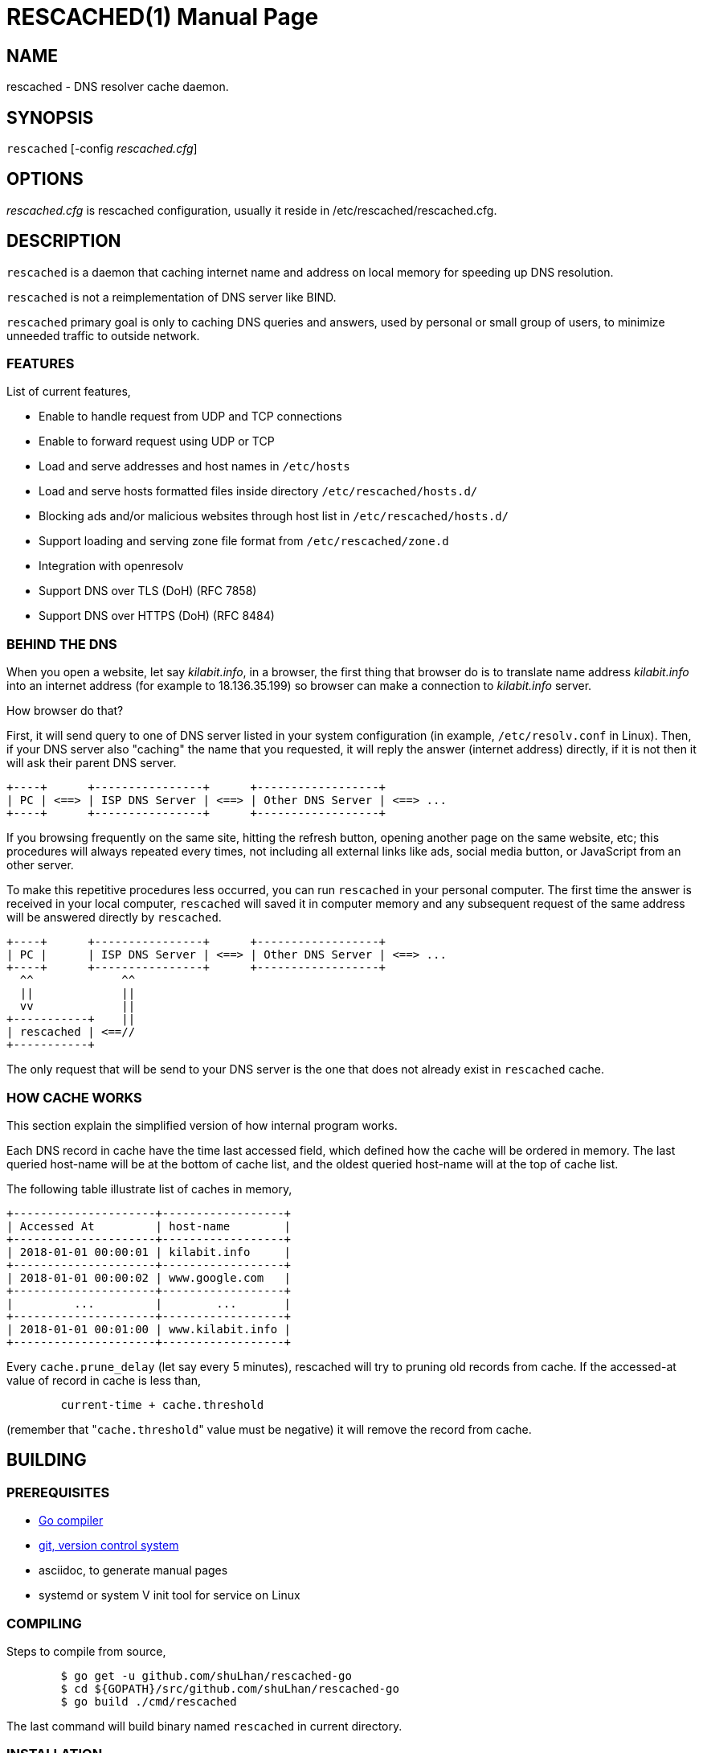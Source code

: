 RESCACHED(1)
============
M. Shulhan <ms@kilabit.info>
20 January 2021
:doctype: manpage
:mansource: rescached
:manmanual: rescached


== NAME

rescached - DNS resolver cache daemon.


== SYNOPSIS

+rescached+ [-config 'rescached.cfg']


== OPTIONS

'rescached.cfg' is rescached configuration, usually it reside in
/etc/rescached/rescached.cfg.


== DESCRIPTION

+rescached+ is a daemon that caching internet name and address on local memory
for speeding up DNS resolution.

+rescached+ is not a reimplementation of DNS server like BIND.

+rescached+ primary goal is only to caching DNS queries and answers, used by
personal or small group of users, to minimize unneeded traffic to outside
network.


=== FEATURES

List of current features,

- Enable to handle request from UDP and TCP connections
- Enable to forward request using UDP or TCP
- Load and serve addresses and host names in +/etc/hosts+
- Load and serve hosts formatted files inside directory
  +/etc/rescached/hosts.d/+
- Blocking ads and/or malicious websites through host list in
  +/etc/rescached/hosts.d/+
- Support loading and serving zone file format from
  +/etc/rescached/zone.d+
- Integration with openresolv
- Support DNS over TLS (DoH) (RFC 7858)
- Support DNS over HTTPS (DoH) (RFC 8484)


=== BEHIND THE DNS

When you open a website, let say 'kilabit.info', in a browser, the first thing
that browser do is to translate name address 'kilabit.info' into an internet
address (for example to 18.136.35.199) so browser can make a connection to
'kilabit.info' server.

How browser do that?

First, it will send query to one of DNS server listed in your system
configuration (in example, +/etc/resolv.conf+ in Linux).
Then, if your DNS server also "caching" the name that you requested, it will
reply the answer (internet address) directly, if it is not then it will ask
their parent DNS server.

----
+----+      +----------------+      +------------------+
| PC | <==> | ISP DNS Server | <==> | Other DNS Server | <==> ...
+----+      +----------------+      +------------------+
----

If you browsing frequently on the same site, hitting the refresh button,
opening another page on the same website, etc; this procedures will always
repeated every times, not including all external links like ads, social media
button, or JavaScript from an other server.

To make this repetitive procedures less occurred, you can run +rescached+ in
your personal computer.
The first time the answer is received in your local computer, +rescached+ will
saved it in computer memory and any subsequent request of the same address
will be answered directly by +rescached+.

----
+----+      +----------------+      +------------------+
| PC |      | ISP DNS Server | <==> | Other DNS Server | <==> ...
+----+      +----------------+      +------------------+
  ^^             ^^
  ||             ||
  vv             ||
+-----------+    ||
| rescached | <==//
+-----------+
----

The only request that will be send to your DNS server is the one that does not
already exist in +rescached+ cache.


=== HOW CACHE WORKS

This section explain the simplified version of how internal program works.

Each DNS record in cache have the time last accessed field, which defined how
the cache will be ordered in memory.
The last queried host-name will be at the bottom of cache list, and the oldest
queried host-name will at the top of cache list.

The following table illustrate list of caches in memory,

----
+---------------------+------------------+
| Accessed At         | host-name        |
+---------------------+------------------+
| 2018-01-01 00:00:01 | kilabit.info     |
+---------------------+------------------+
| 2018-01-01 00:00:02 | www.google.com   |
+---------------------+------------------+
|         ...         |        ...       |
+---------------------+------------------+
| 2018-01-01 00:01:00 | www.kilabit.info |
+---------------------+------------------+
----

Every +cache.prune_delay+ (let say every 5 minutes), rescached will try to
pruning old records from cache.
If the accessed-at value of record in cache is less than,

----
	current-time + cache.threshold
----

(remember that "+cache.threshold+" value must be negative) it will remove the
record from cache.


== BUILDING

=== PREREQUISITES

* https://golang.org[Go compiler]
* https://git-scm.com[git, version control system]
* asciidoc, to generate manual pages
* systemd or system V init tool for service on Linux

=== COMPILING

Steps to compile from source,

----
	$ go get -u github.com/shuLhan/rescached-go
	$ cd ${GOPATH}/src/github.com/shuLhan/rescached-go
	$ go build ./cmd/rescached
----

The last command will build binary named +rescached+ in current directory.

=== INSTALLATION

After program successfully build, you can install it manually by copying to
system binary directory.

==== MANUAL INSTALLATION

* Copy rescached configuration to system directory.
We use directory "/etc/rescached" as configuration directory.
+
	$ sudo mkdir -p /etc/rescached
	$ sudo cp cmd/rescached/rescached.cfg /etc/rescached/

* Copy rescached program to your system path.
+
	$ sudo cp -f rescached /usr/bin/

* Create system startup script.
+
If you want your program running each time the system is starting up you can
create a system startup script (or system service).
For OS using systemd, you can see an example for +systemd+ service in
+scripts/rescached.service+.
For system using launchd (macOS), you can see an example in
+scripts/info.kilabit.rescached.plist+.
+
This step could be different between systems, consult your distribution
wiki, forum, or mailing-list on how to create system startup script.

====  AUTOMATIC INSTALLATION ON LINUX

Automatic installation on Linux require systemd.
Run the following command

	$ sudo make install

to setup and copies all required files and binaries to system directories.
You can then start the rescached service using systemd,

	$ sudo systemctl start rescached

====  AUTOMATIC INSTALLATION ON MACOS

Run the following command

	$ sudo make install-macos

to setup and copies all required files and binaries to system directories.
You can then load the rescached service using launchd,

	$ sudo launchctl load info.kilabit.rescached


==== POST INSTALLATION

* Set your parent DNS server.
+
Edit rescached configuration, +/etc/rescached/rescached.cfg+, change the value
of +parent+ based on your preferred DNS server.

* Set the cache prune delay and threshold
+
Edit rescached configuration, +/etc/rescached/rescached.cfg+, change the value
of +cache.prune_delay+ and/or +cache.threshold+ to match your needs.

* Set your system DNS server to point to rescached.
+
In UNIX system,
+
	$ sudo mv /etc/resolv.conf /etc/resolv.conf.org
	$ sudo echo "nameserver 127.0.0.1" > /etc/resolv.conf

* If you use +systemd+, run +rescached+ service by invoking,
+
	$ sudo systemctl start rescached.service
+
and if you want +rescached+ service to run when system startup, enable it by
invoking,
+
	$ sudo systemctl enable rescached.service


== CONFIGURATION

All rescached configuration located in file +/etc/rescached/rescached.cfg+.
See manual page of *rescached.cfg*(5) for more information.

=== ZONE FILE

Rescached support loading zone file format.
Unlike hosts file format, where each domain name is only mapped to type A
(IPv4 address), in zone file, one can define other type that known to
rescached.
All files defined +zone.d+ configuration are considered as zone file and
will be loaded by rescached only if the configuration is not empty.

Example of zone file,

----
$ORIGIN my-site.vm.
$TTL    3600

; resource record (RR) address
@ A 192.168.56.10

; resource record alias
dev CNAME @

; resource record address for other sub-domain
staging A 192.168.100.1

; resource record address for other absolute domain.
my-site.com A 10.8.0.1
----

Here we defined the variable origin for root domain "my-site.vm." with minimum
time-to-live (TTL) to 3600 seconds.
If no "$ORIGIN" variable is defined, rescached will use the file name as
$ORIGIN's value.

The "@" character will be replaced with the value of $ORIGIN.

The first resource record (RR) is defining an IPv4 address for "my-site.vm."
to "192.168.56.10".

The second RR add an alias for relative subdomain "dev".
Domain name that does not terminated with "." are called relative, and
the origin will be appended to form the absolute domain "dev.my-site.vm".
In this case IP address for "dev.my-site.vm." is equal to "my-site.vm.".

The third RR define a mapping for another relative subdomain
"staging.my-site.vm." to address "192.168.100.1".

The last RR define a mapping for absolute domain "my-site.com." to IP
address "10.8.0.1".

For more information about format of zone file see RFC 1035 section 5.


=== INTEGRATION WITH OPENRESOLV

Rescached can detect change on file generated by resolvconf.
To use this feature unset the "file.resolvconf" in configuration file and set
either "dnsmasq_resolv", "pdnsd_resolv", or "unbound_conf" in
"/etc/resolvconf.conf" to point to file referenced in "file.resolvconf".

For more information see  *rescached.cfg*(5).


=== INTEGRATION WITH DNS OVER HTTPS

DNS over HTTPS (DoH) is the new protocol to query DNS through HTTPS layer.
Rescached support serving DNS over HTTPS or as client to parent DoH
nameservers.
To enable this feature rescached provided TLS certificate and private key.

Example configuration in *rescached.cfg*,

----
	[dns "server"]
	parent = https://kilabit.info/dns-query
	tls.certificate = /etc/rescached/localhost.cert.pem
	tls.private_key = /etc/rescached/localhost.key.pem
	tls.allow_insecure = false
----

If the parent nameserver is using self-signed certificate, you can set
"tls.allow_insecure" to true.

Using the above configuration, rescached will serve DoH queries on
*https://localhost/dns-query* on port 443 and UDP queries on port 53.
All queries to both locations will be forwarded to parent nameserver.

This feature can be tested using Firefox Nightly by updating the configuration
in "about:config" into,

----
	network.trr.bootstrapAddress;127.0.0.1
	network.trr.mode;3
	network.trr.uri;https://localhost/dns-query
----

Since we are using `mode=3`, the `network.trr.bootstrapAddress` is required so
Firefox Nightly can resolve "localhost" to "127.0.0.1".
If you use the provided self-signed certificate, you must import and/or enable
an exception for it manually in Firefox Nightly (for example. by opening
`https://localhost/dns-query` in new tab and accept security risk).

To check if DoH works, first, set the `debug` option to `1`, and
restart the rescached.
Open a new terminal and run `sudo journalctl -xf`, to show current system log.
Run Firefox Nightly and open any random website.
At the terminal you will see output from rescached which looks like these,

----
... rescached[808]: dns: ^ DoH https://kilabit.info/dns-query 41269:&{Name:id.wikipedia.org Type:A}                                                                         
... rescached[808]: dns: < UDP 45873:&{Name:id.wikipedia.org Type:AAAA}                                                                                                     
... rescached[808]: dns: + UDP 41269:&{Name:id.wikipedia.org Type:A}     
----

If you see number "4" in request line, "< request: 4", thats indicated that
request is from HTTPS connection and its working.


== EXIT STATUS

Upon success, +rescached+ will return 0, or 1 otherwise.


== FILES

'/etc/rescached/rescached.cfg'::

The +rescached+ main configuration.
This configuration will be read when program started.

'/usr/share/rescached/LICENSE'::

License file for this software.

'/var/run/rescached.pid'::

File where process ID of rescached will be saved when running.


== NOTES

This program developed with references to,

'RFC1034':: Domain Names - Concepts and Facilities.
'RFC1035':: Domain Names - Implementation and Specification.
'RFC1886':: DNS Extensions to support IP version 6.
'RFC2782':: A DNS RR for specifying the location of services (DNS SRV)
'RFC8484':: DNS Queries over HTTPS (DoH)

== BUGS

+rescached+ only know specific DNS record type,
[horizontal]
A:: A host address in IPv4
NS:: An authoritative name server
CNAME:: A canonical name for an alias
SOA::  Start of [a zone of] authority record
MB:: Mail box
MG:: Mail group
NULL:: Placeholders for experimental extensions
WKS:: Record to describe well-known services supported by a host
PTR:: Pointer to a canonical name.
HINFO:: Host information
MINFO:: Mail information
MX:: Mail exchange
TXT:: Text record
AAAA:: A host address in IPv6
SRV:: Service locator
OPT:: This is a "pseudo DNS record type" needed to support EDNS

+rescached+ only run and tested in Linux and macOS system.
Technically, if it can compiled, it will run in any operating system.

For request of features and/or bugs report please submitted through web at
https://github.com/shuLhan/rescached-go/issues.


== AUTHOR

+rescached+ is developed by Shulhan (ms@kilabit.info).


== LICENSE

Copyright 2018, M. Shulhan (ms@kilabit.info).
All rights reserved.

Use of this source code is governed by a BSD-style license that can be found
in the LICENSE file.


== LINKS

- Source code repository: https://github.com/shuLhan/rescached-go
- RFC 1035: https://tools.ietf.org/html/rfc1035
- Improving DNS Privacy in Firefox: https://blog.nightly.mozilla.org/2018/06/01/improving-dns-privacy-in-firefox/


== SEE ALSO

*rescached.cfg*(5)
